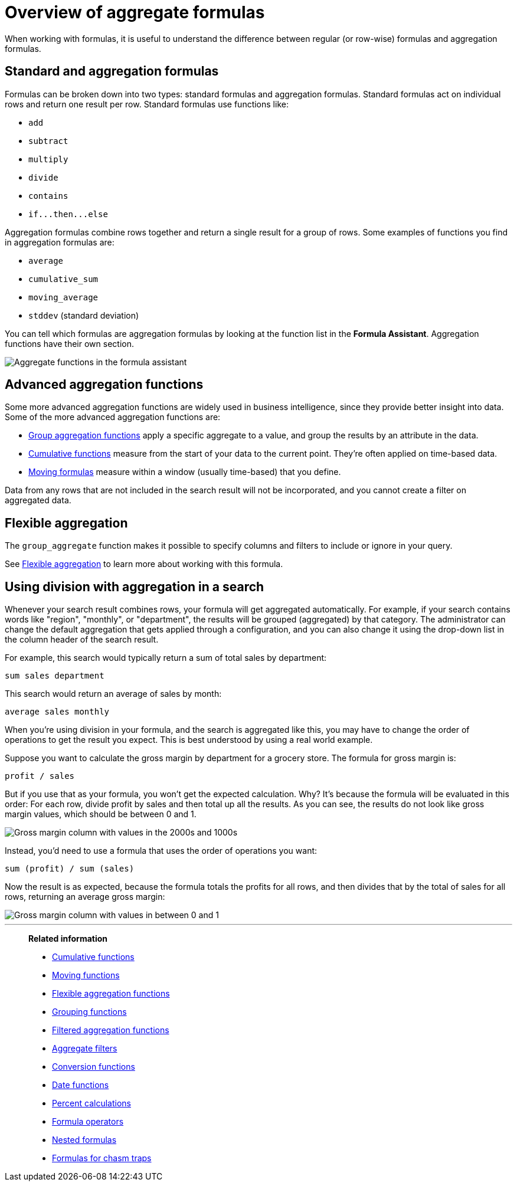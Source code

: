 = Overview of aggregate formulas
:last_updated: 11/15/2019
:linkattrs:
:experimental:
:page-layout: default-cloud
:page-aliases: /complex-search/aggregation-formulas.adoc
:description: Learn about aggregate formulas.

When working with formulas, it is useful to understand the difference between regular (or row-wise) formulas and aggregation formulas.

== Standard and aggregation formulas

Formulas can be broken down into two types: standard formulas and aggregation formulas.
Standard formulas act on individual rows and return one result per row.
Standard formulas use functions like:

* `add`
* `subtract`
* `multiply`
* `divide`
* `contains`
* `+if...then...else+`

Aggregation formulas combine rows together and return a single result for a group of rows.
Some examples of functions you find in aggregation formulas are:

* `average`
* `cumulative_sum`
* `moving_average`
* `stddev` (standard deviation)

You can tell which formulas are aggregation formulas by looking at the function list in the *Formula Assistant*.
Aggregation functions have their own section.

image::formula-assistant-aggregate.png[Aggregate functions in the formula assistant]

== Advanced aggregation functions

Some more advanced aggregation functions are widely used in business intelligence, since they provide better insight into data.
Some of the more advanced aggregation functions are:

* xref:formulas-aggregation-group.adoc#[Group aggregation functions] apply a specific aggregate to a value, and group the results by an attribute in the data.
* xref:formulas-cumulative.adoc#[Cumulative functions] measure from the start of your data to the current point.
They're often applied on time-based data.
* xref:formulas-moving.adoc#[Moving formulas] measure within a window (usually time-based) that you define.

Data from any rows that are not included in the search result will not be incorporated, and you cannot create a filter on aggregated data.

== Flexible aggregation

The `group_aggregate` function makes it possible to specify columns and filters to include or ignore in your query.

See xref:formulas-aggregation-flexible.adoc#[Flexible aggregation] to learn more about working with this formula.

== Using division with aggregation in a search

Whenever your search result combines rows, your formula will get aggregated automatically.
For example, if your search contains words like "region", "monthly", or "department", the results will be grouped (aggregated) by that category.
The administrator can change the default aggregation that gets applied through a configuration, and you can also change it using the drop-down list in the column header of the search result.

For example, this search would typically return a sum of total sales by department:

----
sum sales department
----

This search would return an average of sales by month:

----
average sales monthly
----

When you're using division in your formula, and the search is aggregated like this, you may have to change the order of operations to get the result you expect.
This is best understood by using a real world example.

Suppose you want to calculate the gross margin by department for a grocery store.
The formula for gross margin is:

----
profit / sales
----

But if you use that as your formula, you won't get the expected calculation.
Why?
It's because the formula will be evaluated in this order: For each row, divide profit by sales and then total up all the results.
As you can see, the results do not look like gross margin values, which should be between 0 and 1.

image::formula_gross_margin_no_sum.png[Gross margin column with values in the 2000s and 1000s]

Instead, you'd need to use a formula that uses the order of operations you want:

----
sum (profit) / sum (sales)
----

Now the result is as expected, because the formula totals the profits for all rows, and then divides that by the total of sales for all rows, returning an average gross margin:

image::formula_gross_margin_sum.png[Gross margin column with values in between 0 and 1]

'''
> **Related information**
>
> * xref:formulas-cumulative.adoc[Cumulative functions]
> * xref:formulas-moving.adoc[Moving functions]
> * xref:formulas-aggregation-flexible.adoc[Flexible aggregation functions]
> * xref:formulas-aggregation-group.adoc[Grouping functions]
> * xref:formulas-aggregation-filtered.adoc[Filtered aggregation functions]
> * xref:aggregation-filters.adoc[Aggregate filters]
> * xref:formulas-conversion.adoc[Conversion functions]
> * xref:formulas-date.adoc[Date functions]
> * xref:formulas-simple-operations.adoc[Percent calculations]
> * xref:formulas-logical-operations.adoc[Formula operators]
> * xref:formulas-nested.adoc[Nested formulas]
> * xref:formulas-chasm-trap.adoc[Formulas for chasm traps]
